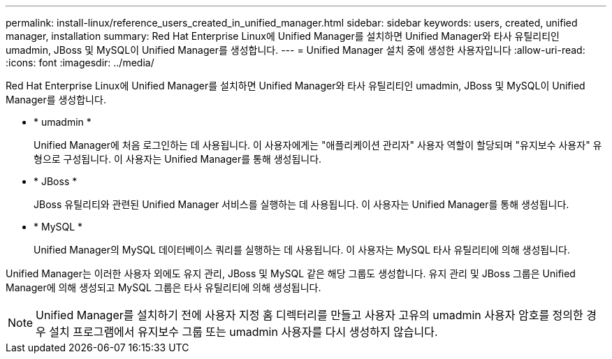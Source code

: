 ---
permalink: install-linux/reference_users_created_in_unified_manager.html 
sidebar: sidebar 
keywords: users, created, unified manager, installation 
summary: Red Hat Enterprise Linux에 Unified Manager를 설치하면 Unified Manager와 타사 유틸리티인 umadmin, JBoss 및 MySQL이 Unified Manager를 생성합니다. 
---
= Unified Manager 설치 중에 생성한 사용자입니다
:allow-uri-read: 
:icons: font
:imagesdir: ../media/


[role="lead"]
Red Hat Enterprise Linux에 Unified Manager를 설치하면 Unified Manager와 타사 유틸리티인 umadmin, JBoss 및 MySQL이 Unified Manager를 생성합니다.

* * umadmin *
+
Unified Manager에 처음 로그인하는 데 사용됩니다. 이 사용자에게는 "애플리케이션 관리자" 사용자 역할이 할당되며 "유지보수 사용자" 유형으로 구성됩니다. 이 사용자는 Unified Manager를 통해 생성됩니다.

* * JBoss *
+
JBoss 유틸리티와 관련된 Unified Manager 서비스를 실행하는 데 사용됩니다. 이 사용자는 Unified Manager를 통해 생성됩니다.

* * MySQL *
+
Unified Manager의 MySQL 데이터베이스 쿼리를 실행하는 데 사용됩니다. 이 사용자는 MySQL 타사 유틸리티에 의해 생성됩니다.



Unified Manager는 이러한 사용자 외에도 유지 관리, JBoss 및 MySQL 같은 해당 그룹도 생성합니다. 유지 관리 및 JBoss 그룹은 Unified Manager에 의해 생성되고 MySQL 그룹은 타사 유틸리티에 의해 생성됩니다.

[NOTE]
====
Unified Manager를 설치하기 전에 사용자 지정 홈 디렉터리를 만들고 사용자 고유의 umadmin 사용자 암호를 정의한 경우 설치 프로그램에서 유지보수 그룹 또는 umadmin 사용자를 다시 생성하지 않습니다.

====
